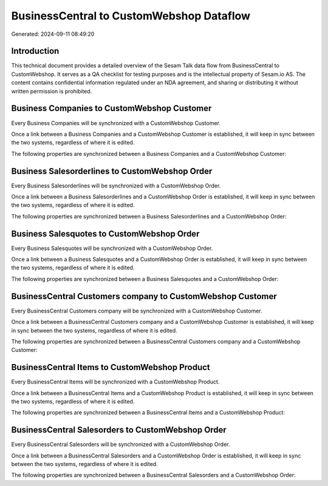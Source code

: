=========================================
BusinessCentral to CustomWebshop Dataflow
=========================================

Generated: 2024-09-11 08:49:20

Introduction
------------

This technical document provides a detailed overview of the Sesam Talk data flow from BusinessCentral to CustomWebshop. It serves as a QA checklist for testing purposes and is the intellectual property of Sesam.io AS. The content contains confidential information regulated under an NDA agreement, and sharing or distributing it without written permission is prohibited.

Business Companies to CustomWebshop Customer
--------------------------------------------
Every Business Companies will be synchronized with a CustomWebshop Customer.

Once a link between a Business Companies and a CustomWebshop Customer is established, it will keep in sync between the two systems, regardless of where it is edited.

The following properties are synchronized between a Business Companies and a CustomWebshop Customer:

.. list-table::
   :header-rows: 1

   * - Business Companies Property
     - CustomWebshop Customer Property
     - CustomWebshop Data Type


Business Salesorderlines to CustomWebshop Order
-----------------------------------------------
Every Business Salesorderlines will be synchronized with a CustomWebshop Order.

Once a link between a Business Salesorderlines and a CustomWebshop Order is established, it will keep in sync between the two systems, regardless of where it is edited.

The following properties are synchronized between a Business Salesorderlines and a CustomWebshop Order:

.. list-table::
   :header-rows: 1

   * - Business Salesorderlines Property
     - CustomWebshop Order Property
     - CustomWebshop Data Type


Business Salesquotes to CustomWebshop Order
-------------------------------------------
Every Business Salesquotes will be synchronized with a CustomWebshop Order.

Once a link between a Business Salesquotes and a CustomWebshop Order is established, it will keep in sync between the two systems, regardless of where it is edited.

The following properties are synchronized between a Business Salesquotes and a CustomWebshop Order:

.. list-table::
   :header-rows: 1

   * - Business Salesquotes Property
     - CustomWebshop Order Property
     - CustomWebshop Data Type


BusinessCentral Customers company to CustomWebshop Customer
-----------------------------------------------------------
Every BusinessCentral Customers company will be synchronized with a CustomWebshop Customer.

Once a link between a BusinessCentral Customers company and a CustomWebshop Customer is established, it will keep in sync between the two systems, regardless of where it is edited.

The following properties are synchronized between a BusinessCentral Customers company and a CustomWebshop Customer:

.. list-table::
   :header-rows: 1

   * - BusinessCentral Customers company Property
     - CustomWebshop Customer Property
     - CustomWebshop Data Type


BusinessCentral Items to CustomWebshop Product
----------------------------------------------
Every BusinessCentral Items will be synchronized with a CustomWebshop Product.

Once a link between a BusinessCentral Items and a CustomWebshop Product is established, it will keep in sync between the two systems, regardless of where it is edited.

The following properties are synchronized between a BusinessCentral Items and a CustomWebshop Product:

.. list-table::
   :header-rows: 1

   * - BusinessCentral Items Property
     - CustomWebshop Product Property
     - CustomWebshop Data Type


BusinessCentral Salesorders to CustomWebshop Order
--------------------------------------------------
Every BusinessCentral Salesorders will be synchronized with a CustomWebshop Order.

Once a link between a BusinessCentral Salesorders and a CustomWebshop Order is established, it will keep in sync between the two systems, regardless of where it is edited.

The following properties are synchronized between a BusinessCentral Salesorders and a CustomWebshop Order:

.. list-table::
   :header-rows: 1

   * - BusinessCentral Salesorders Property
     - CustomWebshop Order Property
     - CustomWebshop Data Type

